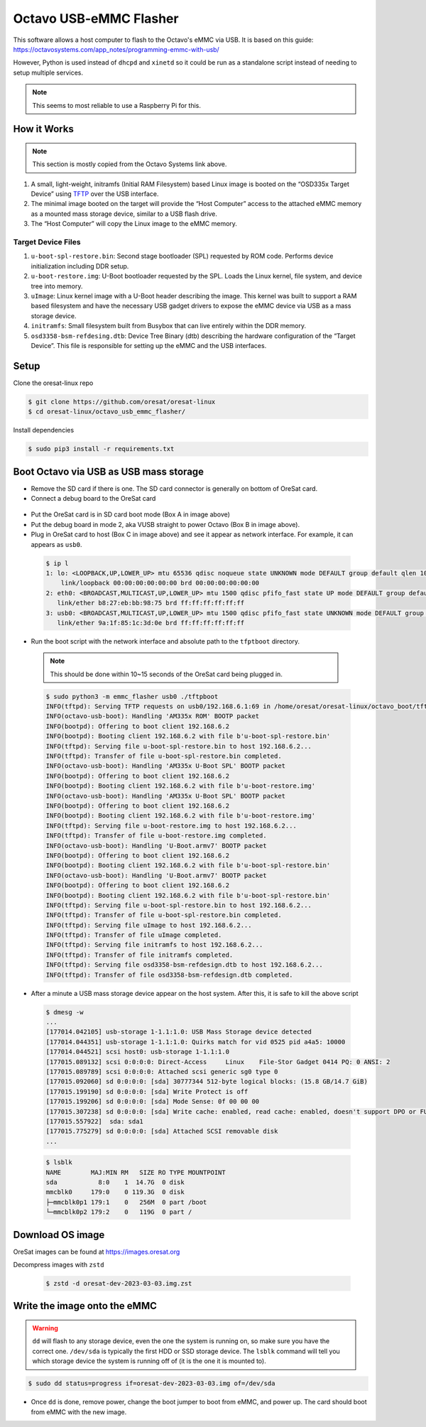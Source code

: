 Octavo USB-eMMC Flasher
=======================

This software allows a host computer to flash to the Octavo's eMMC via USB. It
is based on this guide: 
https://octavosystems.com/app_notes/programming-emmc-with-usb/

However, Python is used instead of ``dhcpd`` and ``xinetd`` so it could be run as
a standalone script instead of needing to setup multiple services.

.. note:: This seems to most reliable to use a Raspberry Pi for this.

How it Works
------------

.. note:: This section is mostly copied from the Octavo Systems link above.
.. this is copoed incase the info at the link above is lost

#. A small, light-weight, initramfs (Initial RAM Filesystem) based Linux image is booted on the
   “OSD335x Target Device” using `TFTP`_ over the USB interface.
#. The minimal image booted on the target will provide the “Host Computer” access to the
   attached eMMC memory as a mounted mass storage device, similar to a USB flash drive.
#. The “Host Computer” will copy the Linux image to the eMMC memory.

Target Device Files
*******************

#. ``u-boot-spl-restore.bin``: Second stage bootloader (SPL) requested by ROM code. Performs device
   initialization including DDR setup.
#. ``u-boot-restore.img``: U-Boot bootloader requested by the SPL. Loads the Linux kernel, file
   system, and device tree into memory.
#. ``uImage``: Linux kernel image with a U-Boot header describing the image. This kernel was built 
   to support a RAM based filesystem and have the necessary USB gadget drivers to expose
   the eMMC device via USB as a mass storage device.
#. ``initramfs``: Small filesystem built from Busybox that can live entirely within the DDR memory.
#. ``osd3358-bsm-refdesing.dtb``: Device Tree Binary (dtb) describing the hardware configuration
   of the “Target Device”. This file is responsible for setting up the eMMC and the USB interfaces.

Setup
-----

Clone the oresat-linux repo

.. code-block::

   $ git clone https://github.com/oresat/oresat-linux
   $ cd oresat-linux/octavo_usb_emmc_flasher/

Install dependencies

.. code-block::

   $ sudo pip3 install -r requirements.txt

Boot Octavo via USB as USB mass storage
---------------------------------------

- Remove the SD card if there is one. The SD card connector is generally on bottom of OreSat card.
- Connect a debug board to the OreSat card 

 .. image:: ../static/oresat_card_and_debug_board.jpg

- Put the OreSat card is in SD card boot mode (Box A in image above)
- Put the debug board in mode 2, aka VUSB straight to power Octavo (Box B in image above).
- Plug in OreSat card to host (Box C in image above) and see it appear as network interface.
  For example, it can appears as ``usb0``.

 .. code-block:: 

    $ ip l
    1: lo: <LOOPBACK,UP,LOWER_UP> mtu 65536 qdisc noqueue state UNKNOWN mode DEFAULT group default qlen 1000
        link/loopback 00:00:00:00:00:00 brd 00:00:00:00:00:00
    2: eth0: <BROADCAST,MULTICAST,UP,LOWER_UP> mtu 1500 qdisc pfifo_fast state UP mode DEFAULT group default qlen 1000
       link/ether b8:27:eb:bb:98:75 brd ff:ff:ff:ff:ff:ff
    3: usb0: <BROADCAST,MULTICAST,UP,LOWER_UP> mtu 1500 qdisc pfifo_fast state UNKNOWN mode DEFAULT group default qlen 1000
       link/ether 9a:1f:85:1c:3d:0e brd ff:ff:ff:ff:ff:ff

- Run the boot script with the network interface and absolute path to the
  ``tfptboot`` directory.

 .. note:: This should be done within 10~15 seconds of the OreSat card being plugged in.

 .. code-block::

    $ sudo python3 -m emmc_flasher usb0 ./tftpboot
    INFO(tftpd): Serving TFTP requests on usb0/192.168.6.1:69 in /home/oresat/oresat-linux/octavo_boot/tftpboot
    INFO(octavo-usb-boot): Handling 'AM335x ROM' BOOTP packet
    INFO(bootpd): Offering to boot client 192.168.6.2
    INFO(bootpd): Booting client 192.168.6.2 with file b'u-boot-spl-restore.bin'
    INFO(tftpd): Serving file u-boot-spl-restore.bin to host 192.168.6.2...
    INFO(tftpd): Transfer of file u-boot-spl-restore.bin completed.
    INFO(octavo-usb-boot): Handling 'AM335x U-Boot SPL' BOOTP packet
    INFO(bootpd): Offering to boot client 192.168.6.2
    INFO(bootpd): Booting client 192.168.6.2 with file b'u-boot-restore.img'
    INFO(octavo-usb-boot): Handling 'AM335x U-Boot SPL' BOOTP packet
    INFO(bootpd): Offering to boot client 192.168.6.2
    INFO(bootpd): Booting client 192.168.6.2 with file b'u-boot-restore.img'
    INFO(tftpd): Serving file u-boot-restore.img to host 192.168.6.2...
    INFO(tftpd): Transfer of file u-boot-restore.img completed.
    INFO(octavo-usb-boot): Handling 'U-Boot.armv7' BOOTP packet
    INFO(bootpd): Offering to boot client 192.168.6.2
    INFO(bootpd): Booting client 192.168.6.2 with file b'u-boot-spl-restore.bin'
    INFO(octavo-usb-boot): Handling 'U-Boot.armv7' BOOTP packet
    INFO(bootpd): Offering to boot client 192.168.6.2
    INFO(bootpd): Booting client 192.168.6.2 with file b'u-boot-spl-restore.bin'
    INFO(tftpd): Serving file u-boot-spl-restore.bin to host 192.168.6.2...
    INFO(tftpd): Transfer of file u-boot-spl-restore.bin completed.
    INFO(tftpd): Serving file uImage to host 192.168.6.2...
    INFO(tftpd): Transfer of file uImage completed.
    INFO(tftpd): Serving file initramfs to host 192.168.6.2...
    INFO(tftpd): Transfer of file initramfs completed.
    INFO(tftpd): Serving file osd3358-bsm-refdesign.dtb to host 192.168.6.2...
    INFO(tftpd): Transfer of file osd3358-bsm-refdesign.dtb completed.

- After a minute a USB mass storage device appear on the host system. After
  this, it is safe to kill the above script

 .. code-block::

    $ dmesg -w
    ...
    [177014.042105] usb-storage 1-1.1:1.0: USB Mass Storage device detected
    [177014.044351] usb-storage 1-1.1:1.0: Quirks match for vid 0525 pid a4a5: 10000
    [177014.044521] scsi host0: usb-storage 1-1.1:1.0
    [177015.089132] scsi 0:0:0:0: Direct-Access     Linux    File-Stor Gadget 0414 PQ: 0 ANSI: 2
    [177015.089789] scsi 0:0:0:0: Attached scsi generic sg0 type 0
    [177015.092060] sd 0:0:0:0: [sda] 30777344 512-byte logical blocks: (15.8 GB/14.7 GiB)
    [177015.199190] sd 0:0:0:0: [sda] Write Protect is off
    [177015.199206] sd 0:0:0:0: [sda] Mode Sense: 0f 00 00 00
    [177015.307238] sd 0:0:0:0: [sda] Write cache: enabled, read cache: enabled, doesn't support DPO or FUA
    [177015.557922]  sda: sda1
    [177015.775279] sd 0:0:0:0: [sda] Attached SCSI removable disk
    ...

 .. code-block::

    $ lsblk
    NAME        MAJ:MIN RM   SIZE RO TYPE MOUNTPOINT
    sda           8:0    1  14.7G  0 disk 
    mmcblk0     179:0    0 119.3G  0 disk 
    ├─mmcblk0p1 179:1    0   256M  0 part /boot
    └─mmcblk0p2 179:2    0   119G  0 part /

Download OS image
-----------------

OreSat images can be found at https://images.oresat.org

Decompress images with ``zstd``

 .. code-block::

   $ zstd -d oresat-dev-2023-03-03.img.zst

Write the image onto the eMMC
-----------------------------

.. warning:: ``dd`` will flash to any storage device, even the one the system is running on, so
   make sure you have the correct one. ``/dev/sda`` is typically the first HDD or SSD storage
   device. The ``lsblk`` command will tell you which storage device the system is running off
   of (it is the one it is mounted to).

.. code-block::

   $ sudo dd status=progress if=oresat-dev-2023-03-03.img of=/dev/sda

- Once ``dd`` is done, remove power, change the boot jumper to boot from eMMC, and power up.
  The card should boot from eMMC with the new image.

.. _TFTP: https://en.wikipedia.org/wiki/Trivial_File_Transfer_Protocol
